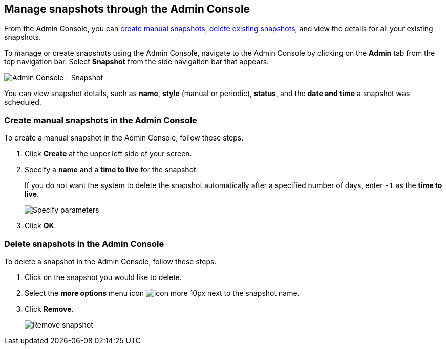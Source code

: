 [#admin-portal]
== Manage snapshots through the Admin Console

From the Admin Console, you can <<admin-portal-create,create manual snapshots>>, <<admin-portal-delete,delete existing snapshots>>, and view the details for all your existing snapshots.

To manage or create snapshots using the Admin Console, navigate to the Admin Console by clicking on the *Admin* tab from the top navigation bar.
Select *Snapshot* from the side navigation bar that appears.

image::admin-portal-snapshot.png[Admin Console - Snapshot]

You can view snapshot details, such as *name*, *style* (manual or periodic), *status*, and the *date and time* a snapshot was scheduled.

[#admin-portal-create]
=== Create manual snapshots in the Admin Console

To create a manual snapshot in the Admin Console, follow these steps.

. Click *Create* at the upper left side of your screen.
. Specify a *name* and a *time to live* for the snapshot.
+
If you do not want the system to delete the snapshot automatically after a specified number of days, enter `-1` as the *time to live*.
+
image::admin-portal-snapshot-create-parameters.png[Specify parameters]

. Click *OK*.

[#admin-portal-delete]
=== Delete snapshots in the Admin Console

To delete a snapshot in the Admin Console, follow these steps.

. Click on the snapshot you would like to delete.
. Select the *more options* menu icon image:icon-more-10px.png[] next to the snapshot name.
. Click *Remove*.
+
image::admin-portal-snapshot-remove.png[Remove snapshot]
